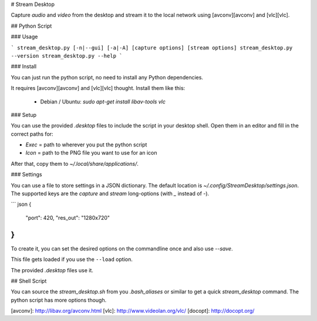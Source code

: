 # Stream Desktop

Capture *audio* and *video* from the desktop and stream it to the local
network using [avconv][avconv] and [vlc][vlc].


## Python Script


### Usage

```
stream_desktop.py [-n|--gui] [-a|-A] [capture options] [stream options]
stream_desktop.py --version
stream_desktop.py --help
```

### Install

You can just run the python script, no need to install any Python
dependencies.

It requires [avconv][avconv] and [vlc][vlc] thought. Install them like this:

  - Debian / Ubuntu: `sudo apt-get install libav-tools vlc`

### Setup

You can use the provided `.desktop` files to include the script in your
desktop shell. Open them in an editor and fill in the correct paths for:

- `Exec` = path to wherever you put the python script

- `Icon` = path to the PNG file you want to use for an icon

After that, copy them to `~/.local/share/applications/`.

### Settings

You can use a file to store settings in a JSON dictionary. The default
location is `~/.config/StreamDesktop/settings.json`. The supported keys
are the *capture* and *stream* long-options (with `_` instead of `-`).

``` json
{
  "port": 420,
  "res_out": "1280x720"
}
```

To create it, you can set the desired options on the commandline once and
also use `--save`.

This file gets loaded if you use the ``--load`` option.

The provided `.desktop` files use it.


## Shell Script

You can source the `stream_desktop.sh` from you `.bash_aliases` or similar to
get a quick `stream_desktop` command. The python script has more options
though.


[avconv]: http://libav.org/avconv.html
[vlc]: http://www.videolan.org/vlc/
[docopt]: http://docopt.org/
